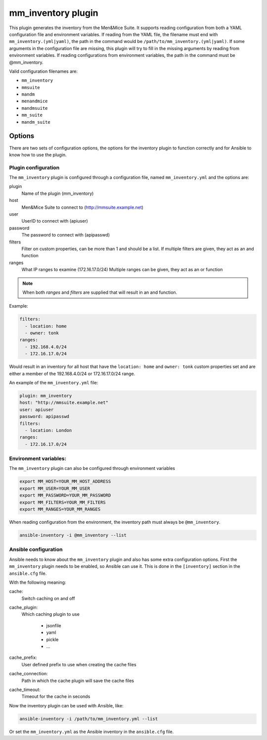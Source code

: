 .. _ansible-mm_inventory:

mm_inventory plugin
-------------------

This plugin generates the inventory from the Men&Mice Suite. It supports reading configuration from both a YAML configuration file and environment variables. If reading from the YAML file, the filename must end with ``mm_inventory.(yml|yaml)``, the path in the command would be ``/path/to/mm_inventory.(yml|yaml)``. If some arguments in the configuration file are missing, this plugin will try to fill in the missing arguments by reading from environment variables. If reading configurations from environment variables, the path in the command must be @mm_inventory.

Valid configuration filenames are:

* ``mm_inventory``

* ``mmsuite``

* ``mandm``

* ``menandmice``

* ``mandmsuite``

* ``mm_suite``

* ``mandm_suite``

Options
^^^^^^^

There are two sets of configuration options, the options for the inventory plugin to function correctly and for Ansible to know how to use the plugin.

Plugin configuration
""""""""""""""""""""

The ``mm_inventory`` plugin is configured through a configuration file, named ``mm_inventory.yml`` and the options are:

plugin
  Name of the plugin (mm_inventory)

host
  Men&Mice Suite to connect to (http://mmsuite.example.net)

user
  UserID to connect with (apiuser)

password
  The password to connect with (apipasswd)

filters
  Filter on custom properties, can be more than 1 and should be a list. If multiple filters are given, they act as an and function

ranges
  What IP ranges to examine (172.16.17.0/24) Multiple ranges can be given, they act as an or function

.. note::
  When both *ranges* and *filters* are supplied that will result in an and function.

Example:

.. code-block:: yaml

  filters:
    - location: home
    - owner: tonk
  ranges:
    - 192.168.4.0/24
    - 172.16.17.0/24

Would result in an inventory for all host that have the ``location: home`` and ``owner: tonk`` custom properties set and are either a member of the 192.168.4.0/24 or 172.16.17.0/24 range.

An example of the ``mm_inventory.yml`` file:

.. code-block:: yaml

  plugin: mm_inventory
  host: "http://mmsuite.example.net"
  user: apiuser
  password: apipasswd
  filters:
    - location: London
  ranges:
    - 172.16.17.0/24

Environment variables:
""""""""""""""""""""""

The ``mm_inventory`` plugin can also be configured through environment variables

.. code-block:: bash

  export MM_HOST=YOUR_MM_HOST_ADDRESS
  export MM_USER=YOUR_MM_USER
  export MM_PASSWORD=YOUR_MM_PASSWORD
  export MM_FILTERS=YOUR_MM_FILTERS
  export MM_RANGES=YOUR_MM_RANGES

When reading configuration from the environment, the inventory path must always be ``@mm_inventory``.

.. code-block:: bash

  ansible-inventory -i @mm_inventory --list

Ansible configuration
"""""""""""""""""""""

Ansible needs to know about the ``mm_inventory`` plugin and also has some extra configuration options. First the ``mm_inventory`` plugin needs to be enabled, so Ansible can use it. This is done in the ``[inventory]`` section in the ``ansible.cfg`` file.

.. code-block::
  :linenos:

  [inventory]
  enable_plugins   = mm_inventory, host_list, auto
  cache            = yes
  cache_plugin     = jsonfile
  cache_prefix     = mm_inv
  cache_timeout    = 3600
  cache_connection = /tmp/mm_inventory_cache

With the following meaning:

cache:
  Switch caching on and off

cache_plugin:
  Which caching plugin to use

    * jsonfile

    * yaml

    * pickle

    * …

cache_prefix:
  User defined prefix to use when creating the cache files

cache_connection:
  Path in which the cache plugin will save the cache files

cache_timeout:
  Timeout for the cache in seconds

Now the inventory plugin can be used with Ansible, like:

.. code-block:: bash

  ansible-inventory -i /path/to/mm_inventory.yml --list

Or set the ``mm_inventory.yml`` as the Ansible inventory in the ``ansible.cfg`` file.

.. code-block::
  :linenos:

  inventory = mm_inventory.yml
